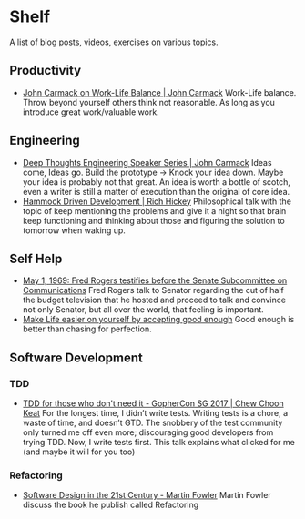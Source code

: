 * Shelf
A list of blog posts, videos, exercises on various topics.

** Productivity
 * [[https://www.youtube.com/watch?v=wIvHkaV6Ri8][John Carmack on Work-Life Balance | John Carmack]]
   Work-Life balance. Throw beyond yourself others think not
   reasonable. As long as you introduce great work/valuable work.

** Engineering
 * [[https://www.youtube.com/watch?v=dSCBCk4xVa0][Deep Thoughts Engineering Speaker Series | John Carmack]]
   Ideas come, Ideas go. Build the prototype -> Knock your idea down.
   Maybe your idea is probably not that great. An idea is worth a
   bottle of scotch, even a writer is still a matter of execution
   than the original of core idea.
 * [[https://www.youtube.com/watch?v=f84n5oFoZBc][Hammock Driven Development | Rich Hickey]]
   Philosophical talk with the topic of keep mentioning the problems
   and give it a night so that brain keep functioning and thinking
   about those and figuring the solution to tomorrow when waking
   up.

** Self Help
 * [[https://www.youtube.com/watch?v=fKy7ljRr0AA][May 1, 1969: Fred Rogers testifies before the Senate Subcommittee on Communications]]
   Fred Rogers talk to Senator regarding the cut of half the budget
   television that he hosted and proceed to talk and convince
   not only Senator, but all over the world, that feeling is
   important.
 * [[https://medium.com/personal-growth/make-life-easier-on-yourself-by-accepting-good-enough-accept-the-lack-of-perfect-5bac47c98ec8][Make Life easier on yourself by accepting good enough]]
   Good enough is better than chasing for perfection.

** Software Development
*** TDD
 * [[https://www.youtube.com/watch?v=a6oP24CSdUg][TDD for those who don't need it - GopherCon SG 2017 | Chew Choon Keat]]
   For the longest time, I didn’t write tests. Writing tests is a chore,
   a waste of time, and doesn’t GTD. The snobbery of the test community
   only turned me off even more; discouraging good developers from trying TDD.
   Now, I write tests first. This talk explains what clicked for me
   (and maybe it will for you too)
*** Refactoring
 * [[https://www.youtube.com/watch?v=6wDoopbtEqk][Software Design in the 21st Century - Martin Fowler]]
   Martin Fowler discuss the book he publish called Refactoring

